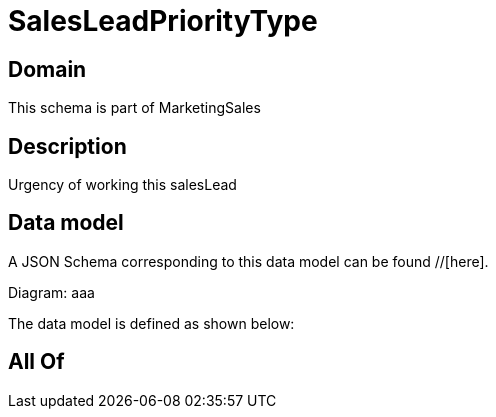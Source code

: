 = SalesLeadPriorityType

[#domain]
== Domain

This schema is part of MarketingSales

[#description]
== Description
Urgency of working this salesLead


[#data_model]
== Data model

A JSON Schema corresponding to this data model can be found //[here].

Diagram:
aaa

The data model is defined as shown below:


[#all_of]
== All Of

